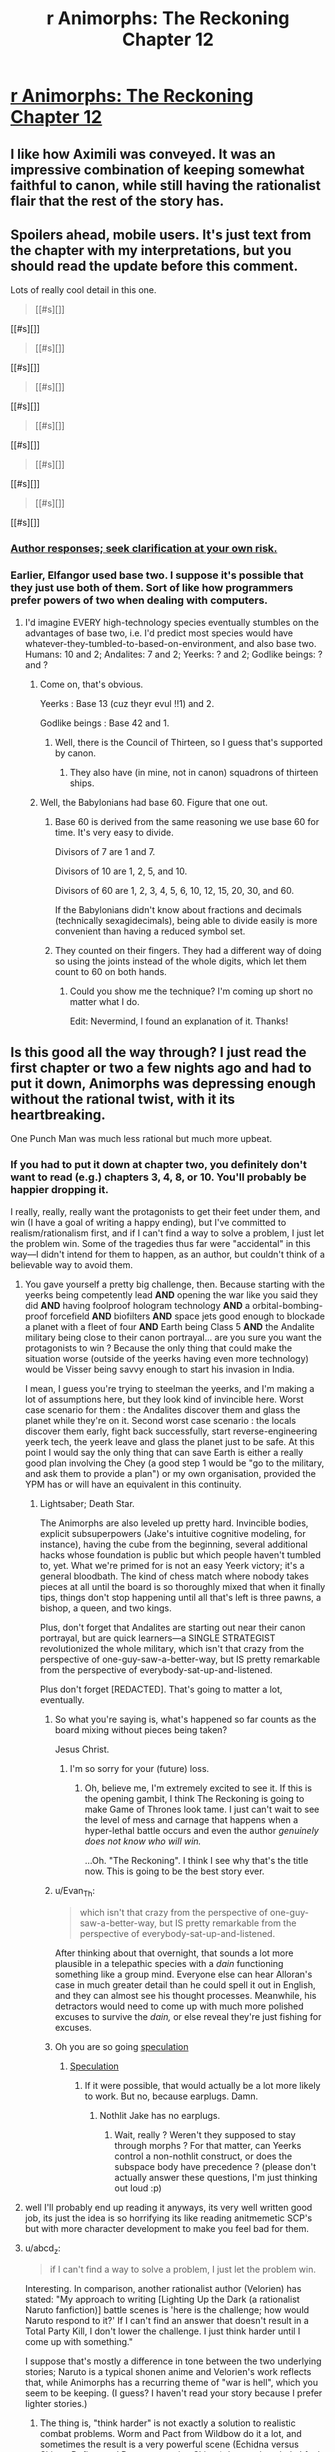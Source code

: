 #+TITLE: r Animorphs: The Reckoning Chapter 12

* [[https://www.fanfiction.net/s/11090259/12/r-Animorphs-The-Reckoning][r Animorphs: The Reckoning Chapter 12]]
:PROPERTIES:
:Author: xamueljones
:Score: 42
:DateUnix: 1450356310.0
:DateShort: 2015-Dec-17
:END:

** I like how Aximili was conveyed. It was an impressive combination of keeping somewhat faithful to canon, while still having the rationalist flair that the rest of the story has.
:PROPERTIES:
:Author: Kishoto
:Score: 12
:DateUnix: 1450357881.0
:DateShort: 2015-Dec-17
:END:


** Spoilers ahead, mobile users. It's just text from the chapter with my interpretations, but you should read the update before this comment.

Lots of really cool detail in this one.

#+begin_quote
  [[#s][]]
#+end_quote

[[#s][]]

#+begin_quote
  [[#s][]]
#+end_quote

[[#s][]]

#+begin_quote
  [[#s][]]
#+end_quote

[[#s][]]

#+begin_quote
  [[#s][]]
#+end_quote

[[#s][]]

#+begin_quote
  [[#s][]]
#+end_quote

[[#s][]]

#+begin_quote
  [[#s][]]
#+end_quote

[[#s][]]
:PROPERTIES:
:Author: ZeroNihilist
:Score: 10
:DateUnix: 1450371830.0
:DateShort: 2015-Dec-17
:END:

*** [[#s][Author responses; seek clarification at your own risk.]]
:PROPERTIES:
:Author: TK17Studios
:Score: 9
:DateUnix: 1450381448.0
:DateShort: 2015-Dec-17
:END:


*** Earlier, Elfangor used base two. I suppose it's possible that they just use both of them. Sort of like how programmers prefer powers of two when dealing with computers.
:PROPERTIES:
:Author: DCarrier
:Score: 5
:DateUnix: 1450381709.0
:DateShort: 2015-Dec-17
:END:

**** I'd imagine EVERY high-technology species eventually stumbles on the advantages of base two, i.e. I'd predict most species would have whatever-they-tumbled-to-based-on-environment, and also base two. Humans: 10 and 2; Andalites: 7 and 2; Yeerks: ? and 2; Godlike beings: ? and ?
:PROPERTIES:
:Author: TK17Studios
:Score: 7
:DateUnix: 1450389897.0
:DateShort: 2015-Dec-18
:END:

***** Come on, that's obvious.

Yeerks : Base 13 (cuz theyr evul !!1) and 2.

Godlike beings : Base 42 and 1.
:PROPERTIES:
:Author: CouteauBleu
:Score: 5
:DateUnix: 1450391604.0
:DateShort: 2015-Dec-18
:END:

****** Well, there is the Council of Thirteen, so I guess that's supported by canon.
:PROPERTIES:
:Author: MugaSofer
:Score: 2
:DateUnix: 1450446937.0
:DateShort: 2015-Dec-18
:END:

******* They also have (in mine, not in canon) squadrons of thirteen ships.
:PROPERTIES:
:Author: TK17Studios
:Score: 3
:DateUnix: 1450461828.0
:DateShort: 2015-Dec-18
:END:


***** Well, the Babylonians had base 60. Figure that one out.
:PROPERTIES:
:Author: The_Bobs_of_Mars
:Score: 2
:DateUnix: 1450392170.0
:DateShort: 2015-Dec-18
:END:

****** Base 60 is derived from the same reasoning we use base 60 for time. It's very easy to divide.

Divisors of 7 are 1 and 7.

Divisors of 10 are 1, 2, 5, and 10.

Divisors of 60 are 1, 2, 3, 4, 5, 6, 10, 12, 15, 20, 30, and 60.

If the Babylonians didn't know about fractions and decimals (technically sexagidecimals), being able to divide easily is more convenient than having a reduced symbol set.
:PROPERTIES:
:Author: ZeroNihilist
:Score: 3
:DateUnix: 1450435020.0
:DateShort: 2015-Dec-18
:END:


****** They counted on their fingers. They had a different way of doing so using the joints instead of the whole digits, which let them count to 60 on both hands.
:PROPERTIES:
:Author: booljayj
:Score: 1
:DateUnix: 1450558936.0
:DateShort: 2015-Dec-20
:END:

******* Could you show me the technique? I'm coming up short no matter what I do.

Edit: Nevermind, I found an explanation of it. Thanks!
:PROPERTIES:
:Author: The_Bobs_of_Mars
:Score: 1
:DateUnix: 1450559576.0
:DateShort: 2015-Dec-20
:END:


** Is this good all the way through? I just read the first chapter or two a few nights ago and had to put it down, Animorphs was depressing enough without the rational twist, with it its heartbreaking.

One Punch Man was much less rational but much more upbeat.
:PROPERTIES:
:Author: ttk2
:Score: 8
:DateUnix: 1450383848.0
:DateShort: 2015-Dec-17
:END:

*** If you had to put it down at chapter two, you definitely don't want to read (e.g.) chapters 3, 4, 8, or 10. You'll probably be happier dropping it.

I really, really, really want the protagonists to get their feet under them, and win (I have a goal of writing a happy ending), but I've committed to realism/rationalism first, and if I can't find a way to solve a problem, I just let the problem win. Some of the tragedies thus far were "accidental" in this way---I didn't intend for them to happen, as an author, but couldn't think of a believable way to avoid them.
:PROPERTIES:
:Author: TK17Studios
:Score: 10
:DateUnix: 1450386116.0
:DateShort: 2015-Dec-18
:END:

**** You gave yourself a pretty big challenge, then. Because starting with the yeerks being competently lead *AND* opening the war like you said they did *AND* having foolproof hologram technology *AND* a orbital-bombing-proof forcefield *AND* biofilters *AND* space jets good enough to blockade a planet with a fleet of four *AND* Earth being Class 5 *AND* the Andalite military being close to their canon portrayal... are you sure you want the protagonists to win ? Because the only thing that could make the situation worse (outside of the yeerks having even more technology) would be Visser being savvy enough to start his invasion in India.

I mean, I guess you're trying to steelman the yeerks, and I'm making a lot of assumptions here, but they look kind of invincible here. Worst case scenario for them : the Andalites discover them and glass the planet while they're on it. Second worst case scenario : the locals discover them early, fight back successfully, start reverse-engineering yeerk tech, the yeerk leave and glass the planet just to be safe. At this point I would say the only thing that can save Earth is either a really good plan involving the Chey (a good step 1 would be "go to the military, and ask them to provide a plan") or my own organisation, provided the YPM has or will have an equivalent in this continuity.
:PROPERTIES:
:Author: CouteauBleu
:Score: 11
:DateUnix: 1450392760.0
:DateShort: 2015-Dec-18
:END:

***** Lightsaber; Death Star.

The Animorphs are also leveled up pretty hard. Invincible bodies, explicit subsuperpowers (Jake's intuitive cognitive modeling, for instance), having the cube from the beginning, several additional hacks whose foundation is public but which people haven't tumbled to, yet. What we're primed for is not an easy Yeerk victory; it's a general bloodbath. The kind of chess match where nobody takes pieces at all until the board is so thoroughly mixed that when it finally tips, things don't stop happening until all that's left is three pawns, a bishop, a queen, and two kings.

Plus, don't forget that Andalites are starting out near their canon portrayal, but are quick learners---a SINGLE STRATEGIST revolutionized the whole military, which isn't that crazy from the perspective of one-guy-saw-a-better-way, but IS pretty remarkable from the perspective of everybody-sat-up-and-listened.

Plus don't forget [REDACTED]. That's going to matter a lot, eventually.
:PROPERTIES:
:Author: TK17Studios
:Score: 9
:DateUnix: 1450398343.0
:DateShort: 2015-Dec-18
:END:

****** So what you're saying is, what's happened so far counts as the board mixing without pieces being taken?

Jesus Christ.
:PROPERTIES:
:Author: Salivanth
:Score: 5
:DateUnix: 1450582595.0
:DateShort: 2015-Dec-20
:END:

******* I'm so sorry for your (future) loss.
:PROPERTIES:
:Author: TK17Studios
:Score: 3
:DateUnix: 1450599322.0
:DateShort: 2015-Dec-20
:END:

******** Oh, believe me, I'm extremely excited to see it. If this is the opening gambit, I think The Reckoning is going to make Game of Thrones look tame. I just can't wait to see the level of mess and carnage that happens when a hyper-lethal battle occurs and even the author /genuinely does not know who will win./

...Oh. "The Reckoning". I think I see why that's the title now. This is going to be the best story ever.
:PROPERTIES:
:Author: Salivanth
:Score: 3
:DateUnix: 1450625537.0
:DateShort: 2015-Dec-20
:END:


****** u/Evan_Th:
#+begin_quote
  which isn't that crazy from the perspective of one-guy-saw-a-better-way, but IS pretty remarkable from the perspective of everybody-sat-up-and-listened.
#+end_quote

After thinking about that overnight, that sounds a lot more plausible in a telepathic species with a /dain/ functioning something like a group mind. Everyone else can hear Alloran's case in much greater detail than he could spell it out in English, and they can almost see his thought processes. Meanwhile, his detractors would need to come up with much more polished excuses to survive the /dain,/ or else reveal they're just fishing for excuses.
:PROPERTIES:
:Author: Evan_Th
:Score: 2
:DateUnix: 1450544433.0
:DateShort: 2015-Dec-19
:END:


****** Oh you are so going [[#s][speculation]]
:PROPERTIES:
:Author: CouteauBleu
:Score: 1
:DateUnix: 1450467888.0
:DateShort: 2015-Dec-18
:END:

******* [[#s][Speculation]]
:PROPERTIES:
:Author: lucyfur919
:Score: 3
:DateUnix: 1450468840.0
:DateShort: 2015-Dec-18
:END:

******** If it were possible, that would actually be a lot more likely to work. But no, because earplugs. Damn.
:PROPERTIES:
:Author: CouteauBleu
:Score: 3
:DateUnix: 1450529629.0
:DateShort: 2015-Dec-19
:END:

********* Nothlit Jake has no earplugs.
:PROPERTIES:
:Author: TK17Studios
:Score: 2
:DateUnix: 1450546783.0
:DateShort: 2015-Dec-19
:END:

********** Wait, really ? Weren't they supposed to stay through morphs ? For that matter, can Yeerks control a non-nothlit construct, or does the subspace body have precedence ? (please don't actually answer these questions, I'm just thinking out loud :p)
:PROPERTIES:
:Author: CouteauBleu
:Score: 2
:DateUnix: 1450549081.0
:DateShort: 2015-Dec-19
:END:


**** well I'll probably end up reading it anyways, its very well written good job, its just the idea is so horrifying its like reading anitmemetic SCP's but with more character development to make you feel bad for them.
:PROPERTIES:
:Author: ttk2
:Score: 5
:DateUnix: 1450391924.0
:DateShort: 2015-Dec-18
:END:


**** u/abcd_z:
#+begin_quote
  if I can't find a way to solve a problem, I just let the problem win.
#+end_quote

Interesting. In comparison, another rationalist author (Velorien) has stated: "My approach to writing [Lighting Up the Dark (a rationalist Naruto fanfiction)] battle scenes is 'here is the challenge; how would Naruto respond to it?' If I can't find an answer that doesn't result in a Total Party Kill, I don't lower the challenge. I just think harder until I come up with something."

I suppose that's mostly a difference in tone between the two underlying stories; Naruto is a typical shonen anime and Velorien's work reflects that, while Animorphs has a recurring theme of "war is hell", which you seem to be keeping. (I guess? I haven't read your story because I prefer lighter stories.)
:PROPERTIES:
:Author: abcd_z
:Score: 6
:DateUnix: 1450406139.0
:DateShort: 2015-Dec-18
:END:

***** The thing is, "think harder" is not exactly a solution to realistic combat problems. Worm and Pact from Wildbow do it a lot, and sometimes the result is a very powerful scene (Echidna versus Skitter, Defiant and Dragon arresting Skitter), but on the whole I feel it cheapens the tension (the whole S9000 arc feels a lot less desperate when you know that, no matter how bad things get, Skitter is just going to pull a last minute trick that solves everything). I'm glad Twigs relies on it less. On the one hand, you still have enemies like Sub Rose defeated with a secret /don't tell the audience/ plan, on the other hand you have situations like the ghost thing where their solution is to shoot the mastermind in the face (sort of).
:PROPERTIES:
:Author: CouteauBleu
:Score: 6
:DateUnix: 1450469086.0
:DateShort: 2015-Dec-18
:END:


** Very good. Interesting to see the expansion of the andalites mental capabilities, and the fact that they dont innately work with humans is nice.

Seeing Ax's thought process was a good intro to the character without being too infodumpy.

I didn't realise at first this was happening concurrently with the yeerk pool chapter, but that may just be because its a while since I read them.

[[#s][Speculation:]]

The fact that the ear implants can also remove yeerks from an already infested person is interesting, I dont think there was any way to do so in canon. Seems like a totally sensible invention for the andalites to have, and removes any tiresome waiting periods.
:PROPERTIES:
:Score: 7
:DateUnix: 1450386556.0
:DateShort: 2015-Dec-18
:END:

*** At the cost of permanent mental damage, though.
:PROPERTIES:
:Author: PeridexisErrant
:Score: 5
:DateUnix: 1450395086.0
:DateShort: 2015-Dec-18
:END:

**** It's unclear how much damage it is.

I don't know if it's possible but theoretically a yeerk could spitefully destroy the brain of a host that it's being starved out of. Destruction is much easier than control.
:PROPERTIES:
:Author: TimTravel
:Score: 1
:DateUnix: 1450509957.0
:DateShort: 2015-Dec-19
:END:


*** u/Evan_Th:
#+begin_quote
  I dont think there was any way to do so in canon.
#+end_quote

It's been years since I read canon, but one other fanfic said that a creature called the /vanarx/ could do it? And implied that it was the same in canon?
:PROPERTIES:
:Author: Evan_Th
:Score: 2
:DateUnix: 1450507018.0
:DateShort: 2015-Dec-19
:END:

**** Correct---Vanarx in canon. Readers of SlateStarCodex will recognize later when the term "vanarx" ≈ "Moloch."
:PROPERTIES:
:Author: TK17Studios
:Score: 4
:DateUnix: 1450507529.0
:DateShort: 2015-Dec-19
:END:

***** I don't really understand what you just said... but I'm looking forward to SSC!Moloch getting involved. (More than it already is, I mean!)
:PROPERTIES:
:Author: Evan_Th
:Score: 5
:DateUnix: 1450507830.0
:DateShort: 2015-Dec-19
:END:


** Yaaay awesome !!

It seems that Ax is now regretting not paying attention in his "Alien first contact" classes. Truly, the Animorphs multiverse would be a different place if he weren't such a blue-alien-female-centaurizer during his high school years.

Hoorray for base seven. Wait, why not base 14 ?

I like how the first Visser chapter has Alloran going "Who could be stupid enough to completely abandon the advantage of surprise for no benefit at all ?" And then Ax goes and takes out three controllers for not reason. Okay, he knew the surprise was lost anyway, but still. Dangerous.

So, Andalite translation magitech is a thing ? Even in Andalite Chronicles, I thought it was odd, especially if we assume it works with languages harder than English, like French, Deutch or Latin. Like, look at French. You have a straightforward Subjet-Verb-Complement structure at the core, then you add stuff on top. Except you'd need a lot of time to figure that out, because each verb has six forms (for the indicative present tense alone, we're not talking about past or future or conditional here), which are pretty close for some verb families (je mange, tu manges, il mange, nous mangeons, vous mangez, ils mangent) and completely different for others (je suis, tu es, il est, nous sommes, vous êtes, il sont), so you'd need to hear a lot of people using the same verb in different contexts to figure out it's different variations of the same word dependent on its context. Latin is even worse, with no sentence structure and a billion different forms for /nouns/, let alone verbs. and that's not accounting for complicated sentence structures and colloquialisms. So I guess the moral is we're lucky Ax didn't land in France, or less it would have taken him weeks to make his translator work. (okay, probably just a few hours, if he can get the humans to read a dictionary)
:PROPERTIES:
:Author: CouteauBleu
:Score: 5
:DateUnix: 1450391202.0
:DateShort: 2015-Dec-18
:END:

*** Ax remembers that Elfangor called the native inhabitants "humans", which indicates that they must have studied humans at some point. I think the translator must be working from a database that the Andalites already created when gathering information on Earth. It's not a real-time thing like in Star Trek, it's more like Google Translate.
:PROPERTIES:
:Author: booljayj
:Score: 6
:DateUnix: 1450392285.0
:DateShort: 2015-Dec-18
:END:

**** If it works like in canon, and what Ax says suggests it does, then it actually builds the database from listening to their conversations. Like, self-improving Google Translate that can integrate new languages. The thing is, the time-frame suggested is "listen to a few sentences, then you understand the structure so you get what they say", when it should take hours at least for the translator to even have an idea what is an English noun and what is a verb (even though English is a pretty simple language). I mean, look at this comment section. How many different words do you see ? For each of them, Ax would need the humans to say those words several time in different contexts before he could have an idea what their meaning is, which is pretty unlikely since they don't know anything about him and he can't communicate to them.

Hence, magitech.
:PROPERTIES:
:Author: CouteauBleu
:Score: 6
:DateUnix: 1450393326.0
:DateShort: 2015-Dec-18
:END:

***** Less magical when your computers apparently have psychic interfaces. Translating meaning of words is easier with impressions /images attached as a starting point
:PROPERTIES:
:Score: 8
:DateUnix: 1450410139.0
:DateShort: 2015-Dec-18
:END:


***** Hmmm. This may be worth a retweak---you've explicitly stated some things that were bothering me beneath the surface.

I should note that work's been crazy, and I had to pull a work-related all-nighter Tuesday when I should have been writing this, so things are somewhat rushed and not as polished as I'd like (I've said this three updates in a row, I think). So I wouldn't mind a general rework anyway, and this could be folded into it.
:PROPERTIES:
:Author: TK17Studios
:Score: 2
:DateUnix: 1450404184.0
:DateShort: 2015-Dec-18
:END:

****** Could the translator work by translating meaning directly from the minds of people Ax talks to, rather than the words themselves? Given that thoughtspeak seems at least vaguely functional, albeit with side effects, it seems vaguely plausible that Andalite technology could allow that. So it would allow him to speak, but not to say read in the language.
:PROPERTIES:
:Author: Zephyr1011
:Score: 5
:DateUnix: 1450549102.0
:DateShort: 2015-Dec-19
:END:


*** While I agree with the general thrust of what you're saying (language is magitech) I disagree with your analysis that English would be easier than french/latin/German.

The structure you identify in the other languages at least exists; in English you have the much less useful scenario where one word may in fact turn out to be 6 different words, depending entirely upon context and the words around it.

So, if you scan a basic book of grammar rules and then scan active conversations, you're likely to learn a lot more than you would with a less structured language like English.

If you don't take the first step, it might be slightly harder to learn the base words, but will still be easier to learn the grammatical rules than in a language like English where they're only loosely followed and always have exceptions.
:PROPERTIES:
:Author: nicholaslaux
:Score: 2
:DateUnix: 1450445845.0
:DateShort: 2015-Dec-18
:END:


*** Translation magitech that works in seconds isn't going to get even slightly confused by conjugations!\\
Conjugations are in every language:

To be, I am, you are, he is, they/we/you(plural) are.\\
Freeze, froze, frozen.\\
Swear, swore, sworn.\\
I'm sure a few more sets of conjugations wouldn't change much.

And, the only reason (the existence of) English sentence structure seems easy to understand to you is that you already know English!
:PROPERTIES:
:Author: Schpwuette
:Score: 1
:DateUnix: 1450556415.0
:DateShort: 2015-Dec-19
:END:

**** Nope, I'm French. And having had to learn French (as a kid), English and a bit of Latin (as a teenager), I can tell you English is much, much easier. French has an entire category of verbs that is /defined/ by "The rules don't apply to them, they all have their own rules". Most English verbs have only four different forms (present, third person present, -ing, past), while French verbs have six different forms, one per person, for the present tense alone. French tenses include, but are not limited to :

Simple Present, Simple Future, Anterior Future, Conditional Present, Compound Past, Simple Past (or Perfect), Imperfect, Overperfect, each with their different six forms for each person.

"Je suis, tu es, il est, nous sommes, vous êtes, ils sont, je serai, tu seras, il sera, nous serons, vous serez, ils seront, j'étais, tu étais, il était, nous étions, vous étiez, ils étaient, je fus, tu fus, il fut, nous fumes, vous futes, ils furent, que je sois, que tu sois, qu'il soit, que nous soyons, que vous soyez, qu'ils soient, etc..."
:PROPERTIES:
:Author: CouteauBleu
:Score: 2
:DateUnix: 1450557348.0
:DateShort: 2015-Dec-20
:END:

***** u/Schpwuette:
#+begin_quote
  Nope, I'm French.
#+end_quote

Oh :o\\
I am too (half)! Let me adjust my argument: it only seems easy to you because you're European! And, well, maybe English is a little easier since it's a more of a mix of languages than French, and when languages mix they get simpler.

BUT! Not to the point that it makes a difference to a magitech translator that decoded English in seconds.
:PROPERTIES:
:Author: Schpwuette
:Score: 1
:DateUnix: 1450559834.0
:DateShort: 2015-Dec-20
:END:


** Yesssss, new chapter!

In canon it was Visser One (not Three) that discovered humanity's potential for infection (class five species), leading to her promotion. Is that an intentional divergence? I guess Ax might not know that.

What are Narahans again? Were they the first species yeerks infected on their homeworld?

How come Elfangor could thought-speak to humans but Ax couldn't?

Interesting that Tobias is the first Animorph Ax meets since they're the closest in canon.

edit: PS: when Animorphs came out there were only about 5 billion humans, not 7.

edit2: Weaponized yeerk-siezures by directly thought-speaking to them?
:PROPERTIES:
:Author: TimTravel
:Score: 5
:DateUnix: 1450509704.0
:DateShort: 2015-Dec-19
:END:

*** You're thinking of the Gedd. Narahans are something new.
:PROPERTIES:
:Author: booljayj
:Score: 5
:DateUnix: 1450559306.0
:DateShort: 2015-Dec-20
:END:


*** - We don't know yet.

- We don't know yet.

- Practice.

- Animorphs took place in the 90s. This fic's Jake got a PS4 for his birthday (and that makes me feel old, when did the PS2 become retro ?) so we're 7 billions now.

- Probably a standard Andalite tactic. Telepathy means you can move the molecules in people's brains means you can randomize their brains, thereby acquire their whatever.
:PROPERTIES:
:Author: CouteauBleu
:Score: 4
:DateUnix: 1450531666.0
:DateShort: 2015-Dec-19
:END:


** 7/7
:PROPERTIES:
:Author: chaosmosis
:Score: 4
:DateUnix: 1450483885.0
:DateShort: 2015-Dec-19
:END:


** ---TYPO - THREAD ---

The line that starts with "The crade could be deceived" needs one more closing parenthesis.
:PROPERTIES:
:Author: CouteauBleu
:Score: 2
:DateUnix: 1450391497.0
:DateShort: 2015-Dec-18
:END:

*** Appreciated. =)
:PROPERTIES:
:Author: TK17Studios
:Score: 1
:DateUnix: 1450395995.0
:DateShort: 2015-Dec-18
:END:


** I have no particular insight but it sounds like regular little notes of "I'm reading this and I like it" are good for author morale.

Because I am, and I am. I can't really see an outcome where a truly competent Visser 3 /loses/, but I'll gladly read the story of how they tried their best, and maybe I'll be surprised.
:PROPERTIES:
:Author: noggin-scratcher
:Score: 2
:DateUnix: 1450616701.0
:DateShort: 2015-Dec-20
:END:
